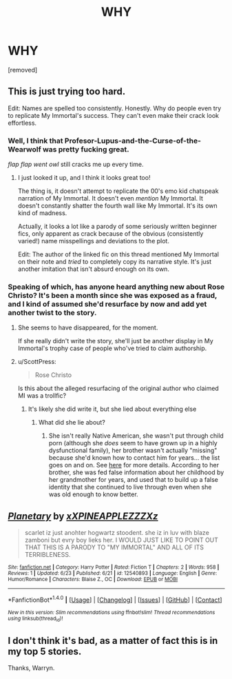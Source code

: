 #+TITLE: WHY

* WHY
:PROPERTIES:
:Author: WelcomeToInsanity
:Score: 0
:DateUnix: 1510068581.0
:DateShort: 2017-Nov-07
:END:
[removed]


** This is just trying too hard.

Edit: Names are spelled too consistently. Honestly. Why do people even try to replicate My Immortal's success. They can't even make their crack look effortless.
:PROPERTIES:
:Score: 12
:DateUnix: 1510068913.0
:DateShort: 2017-Nov-07
:END:

*** Well, I think that Profesor-Lupus-and-the-Curse-of-the-Wearwolf was pretty fucking great.

/flap flap went owl/ still cracks me up every time.
:PROPERTIES:
:Author: Murderous_squirrel
:Score: 2
:DateUnix: 1510084598.0
:DateShort: 2017-Nov-07
:END:

**** I just looked it up, and I think it looks great too!

The thing is, it doesn't attempt to replicate the 00's emo kid chatspeak narration of My Immortal. It doesn't even /mention/ My Immortal. It doesn't constantly shatter the fourth wall like My Immortal. It's its own kind of madness.

Actually, it looks a lot like a parody of some seriously written beginner fics, only apparent as crack because of the obvious (consistently varied!) name misspellings and deviations to the plot.

Edit: The author of the linked fic on this thread mentioned My Immortal on their note and /tried/ to completely copy its narrative style. It's just another imitation that isn't absurd enough on its own.
:PROPERTIES:
:Score: 1
:DateUnix: 1510102431.0
:DateShort: 2017-Nov-08
:END:


*** Speaking of which, has anyone heard anything new about Rose Christo? It's been a month since she was exposed as a fraud, and I kind of assumed she'd resurface by now and add yet another twist to the story.
:PROPERTIES:
:Author: MolochDhalgren
:Score: 1
:DateUnix: 1510072581.0
:DateShort: 2017-Nov-07
:END:

**** She seems to have disappeared, for the moment.

If she really didn't write the story, she'll just be another display in My Immortal's trophy case of people who've tried to claim authorship.
:PROPERTIES:
:Score: 2
:DateUnix: 1510074121.0
:DateShort: 2017-Nov-07
:END:


**** u/ScottPress:
#+begin_quote
  Rose Christo
#+end_quote

Is this about the alleged resurfacing of the original author who claimed MI was a trollfic?
:PROPERTIES:
:Author: ScottPress
:Score: 1
:DateUnix: 1510074769.0
:DateShort: 2017-Nov-07
:END:

***** It's likely she did write it, but she lied about everything else
:PROPERTIES:
:Author: WelcomeToInsanity
:Score: 1
:DateUnix: 1510076032.0
:DateShort: 2017-Nov-07
:END:

****** What did she lie about?
:PROPERTIES:
:Author: ScottPress
:Score: 1
:DateUnix: 1510076770.0
:DateShort: 2017-Nov-07
:END:

******* She isn't really Native American, she wasn't put through child porn (although she /does/ seem to have grown up in a highly dysfunctional family), her brother wasn't actually "missing" because she'd known how to contact him for years... the list goes on and on. See [[https://www.vox.com/culture/2017/10/9/16428248/my-immortal-still-a-mystery-rose-christo-fake][here]] for more details. According to her brother, she was fed false information about her childhood by her grandmother for years, and used that to build up a false identity that she continued to live through even when she was old enough to know better.
:PROPERTIES:
:Author: MolochDhalgren
:Score: 1
:DateUnix: 1510087127.0
:DateShort: 2017-Nov-08
:END:


** [[http://www.fanfiction.net/s/12540893/1/][*/Planetary/*]] by [[https://www.fanfiction.net/u/6021506/xXPINEAPPLEZZZXz][/xXPINEAPPLEZZZXz/]]

#+begin_quote
  scarlet iz just anohter hogwartz stoodent. she iz in luv with blaze zamboni but evry boy lieks her. I WOULD JUST LIKE TO POINT OUT THAT THIS IS A PARODY TO "MY IMMORTAL" AND ALL OF ITS TERRIBLENESS.
#+end_quote

^{/Site/: [[http://www.fanfiction.net/][fanfiction.net]] *|* /Category/: Harry Potter *|* /Rated/: Fiction T *|* /Chapters/: 2 *|* /Words/: 958 *|* /Reviews/: 1 *|* /Updated/: 6/23 *|* /Published/: 6/21 *|* /id/: 12540893 *|* /Language/: English *|* /Genre/: Humor/Romance *|* /Characters/: Blaise Z., OC *|* /Download/: [[http://www.ff2ebook.com/old/ffn-bot/index.php?id=12540893&source=ff&filetype=epub][EPUB]] or [[http://www.ff2ebook.com/old/ffn-bot/index.php?id=12540893&source=ff&filetype=mobi][MOBI]]}

--------------

*FanfictionBot*^{1.4.0} *|* [[[https://github.com/tusing/reddit-ffn-bot/wiki/Usage][Usage]]] | [[[https://github.com/tusing/reddit-ffn-bot/wiki/Changelog][Changelog]]] | [[[https://github.com/tusing/reddit-ffn-bot/issues/][Issues]]] | [[[https://github.com/tusing/reddit-ffn-bot/][GitHub]]] | [[[https://www.reddit.com/message/compose?to=tusing][Contact]]]

^{/New in this version: Slim recommendations using/ ffnbot!slim! /Thread recommendations using/ linksub(thread_id)!}
:PROPERTIES:
:Author: FanfictionBot
:Score: 1
:DateUnix: 1510068586.0
:DateShort: 2017-Nov-07
:END:


** I don't think it's bad, as a matter of fact this is in my top 5 stories.

Thanks, Warryn.
:PROPERTIES:
:Author: Wassa110
:Score: 1
:DateUnix: 1510075743.0
:DateShort: 2017-Nov-07
:END:
